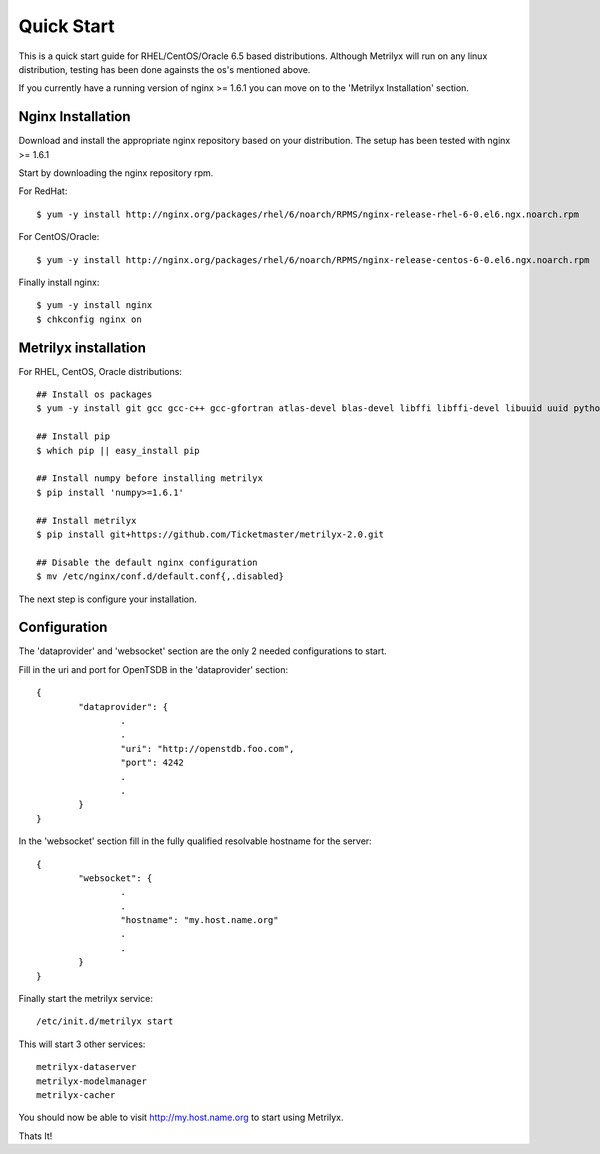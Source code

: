 ===========
Quick Start
===========
This is a quick start guide for RHEL/CentOS/Oracle 6.5 based distributions.  Although Metrilyx will run on any linux distribution, testing has been done againsts the os's mentioned above.

If you currently have a running version of nginx >= 1.6.1 you can move on to the 'Metrilyx Installation' section.

Nginx Installation
------------------
Download and install the appropriate nginx repository based on your distribution.  The setup has been tested with nginx >= 1.6.1

Start by downloading the nginx repository rpm.

For RedHat::

	$ yum -y install http://nginx.org/packages/rhel/6/noarch/RPMS/nginx-release-rhel-6-0.el6.ngx.noarch.rpm

For CentOS/Oracle::

	$ yum -y install http://nginx.org/packages/rhel/6/noarch/RPMS/nginx-release-centos-6-0.el6.ngx.noarch.rpm

Finally install nginx::

	$ yum -y install nginx
	$ chkconfig nginx on


Metrilyx installation
---------------------

For RHEL, CentOS, Oracle distributions::
		
	## Install os packages
	$ yum -y install git gcc gcc-c++ gcc-gfortran atlas-devel blas-devel libffi libffi-devel libuuid uuid python-setuptools python-devel

	## Install pip
	$ which pip || easy_install pip

	## Install numpy before installing metrilyx
	$ pip install 'numpy>=1.6.1'
	
	## Install metrilyx
	$ pip install git+https://github.com/Ticketmaster/metrilyx-2.0.git

	## Disable the default nginx configuration
	$ mv /etc/nginx/conf.d/default.conf{,.disabled}

The next step is configure your installation.

Configuration
-------------
The 'dataprovider' and 'websocket' section are the only 2 needed configurations to start.  

Fill in the uri and port for OpenTSDB in the 'dataprovider' section::

	{
		"dataprovider": {
			.
			.
			"uri": "http://openstdb.foo.com",
			"port": 4242
			.
			.
		}
	}

In the 'websocket' section fill in the fully qualified resolvable hostname for the server::

	{
		"websocket": {
			.
			.
			"hostname": "my.host.name.org"
			.
			.
		}
	}

Finally start the metrilyx service::

	/etc/init.d/metrilyx start

This will start 3 other services::

	metrilyx-dataserver
	metrilyx-modelmanager
	metrilyx-cacher

You should now be able to visit http://my.host.name.org to start using Metrilyx.

Thats It!